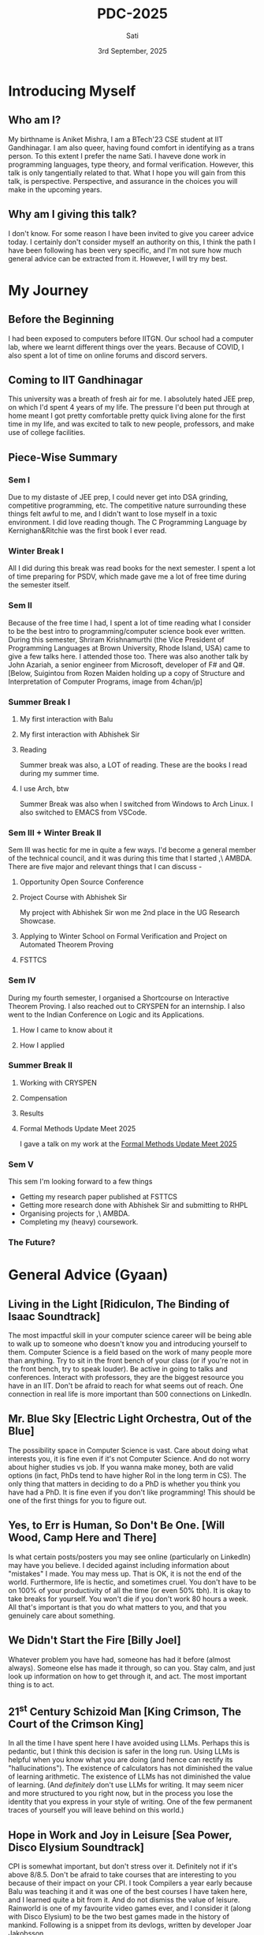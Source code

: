 #+title: PDC-2025
#+date: 3rd September, 2025
#+author: Sati
* Introducing Myself
** Who am I?
   My birthname is Aniket Mishra, I am a BTech'23 CSE student at IIT Gandhinagar. I am also queer, having found comfort in identifying as a trans person. To this extent I prefer the name Sati. I haveve done work in programming languages, type theory, and formal verification. However, this talk is only tangentially related to that. What I hope you will gain from this talk, is perspective. Perspective, and assurance in the choices you will make in the upcoming years.
** Why am I giving this talk?
   I don't know. For some reason I have been invited to give you career advice today. I certainly don't consider myself an authority on this, I think the path I have been following has been very specific, and I'm not sure how much general advice can be extracted from it. However, I will try my best. 
* My Journey
** Before the Beginning
   I had been exposed to computers before IITGN. Our school had a computer lab, where we learnt different things over the years. Because of COVID, I also spent a lot of time on online forums and discord servers.
** Coming to IIT Gandhinagar
   This university was a breath of fresh air for me. I absolutely hated JEE prep, on which I'd spent 4 years of my life. The pressure I'd been put through at home meant I got pretty comfortable pretty quick living alone for the first time in my life, and was excited to talk to new people, professors, and make use of college facilities.
** Piece-Wise Summary
   
*** Sem I
    :PROPERTIES:
   :ORG-IMAGE-ACTUAL-WIDTH: 300
   :END:
    Due to my distaste of JEE prep, I could never get into DSA grinding, competitive programming, etc. The competitive nature surrounding these things felt awful to me, and I didn't want to lose myself in a toxic environment. I did love reading though. The C Programming Language by Kernighan&Ritchie was the first book I ever read.
    
    [[file:./cbook.jpg]]
*** Winter Break I
    All I did during this break was read books for the next semester. I spent a lot of time preparing for PSDV, which made gave me a lot of free time during the semester itself.
*** Sem II
    :PROPERTIES:
   :ORG-IMAGE-ACTUAL-WIDTH: 400
   :END:
    Because of the free time I had, I spent a lot of time reading what I consider to be the best intro to programming/computer science book ever written. During this semester, Shriram Krishnamurthi (the Vice President of Programming Languages at Brown University, Rhode Island, USA) came to give a few talks here. I attended those too. There was also another talk by John Azariah, a senior engineer from Microsoft, developer of F# and Q#. [Below, Suigintou from Rozen Maiden holding up a copy of Structure and Interpretation of Computer Programs, image from 4chan/jp]

    [[file:./sicp.png]] 
*** Summer Break I
**** My first interaction with Balu
     [[file:./balu.png]]
**** My first interaction with Abhishek Sir
     [[file:./abhi.png]]
**** Reading
    :PROPERTIES:
     :ORG-IMAGE-ACTUAL-WIDTH: 300
     :END:
    Summer break was also, a LOT of reading. These are the books I read during my summer time.
     [[file:./clrs.png]] [[file:./tapl.png]] [[file:./ci.png]] [[file:./rust.png]]
**** I use Arch, btw
     :PROPERTIES:
     :ORG-IMAGE-ACTUAL-WIDTH: 300
     :END:
     Summer Break was also when I switched from Windows to Arch Linux. I also switched to EMACS from VSCode.
     [[file:./arch.png]] [[file:./emacs.png]]
*** Sem III + Winter Break II
    Sem III was hectic for me in quite a few ways. I'd become a general member of the technical council, and it was during this time that I started ,\ AMBDA. There are five major and relevant things that I can discuss -
**** Opportunity Open Source Conference
     [[file:./oosc.png]]
**** Project Course with Abhishek Sir
     My project with Abhishek Sir won me 2nd place in the UG Research Showcase.
**** Applying to Winter School on Formal Verification and Project on Automated Theorem Proving
     [[file:./iitd.png]]
**** FSTTCS
     :PROPERTIES:
     :ORG-IMAGE-ACTUAL-WIDTH: 300
     :END:
     [[file:./fsttcs.png]] [[file:./fsttcs_spons.png]]
*** Sem IV
    During my fourth semester, I organised a Shortcourse on Interactive Theorem Proving. I also reached out to CRYSPEN for an internship. I also went to the Indian Conference on Logic and its Applications.
**** How I came to know about it
     [[file:./cryspenjob.png]]
**** How I applied
     [[file:./PLEASE.png]]
*** Summer Break II
**** Working with CRYSPEN
     [[file:./karthik.png]]
**** Compensation
     [[file:./cryspen.png]]
**** Results
     [[file:./PR.png]]
     [[file:./amazon.png]]
**** Formal Methods Update Meet 2025
     I gave a talk on my work at the [[https://fmindia.cmi.ac.in/update2025/][Formal Methods Update Meet 2025]] 
*** Sem V
   This sem I'm looking forward to a few things
   - Getting my research paper published at FSTTCS
   - Getting more research done with Abhishek Sir and submitting to RHPL
   - Organising projects for ,\ AMBDA.
   - Completing my (heavy) coursework.
*** The Future?
    [[file:./inria.png]]

* General Advice (Gyaan)

** Living in the Light [Ridiculon, The Binding of Isaac Soundtrack]
   The most impactful skill in your computer science career will be being able to walk up to someone who doesn't know you and introducing yourself to them. Computer Science is a field based on the work of many people more than anything. Try to sit in the front bench of your class (or if you're not in the front bench, try to speak louder). Be active in going to talks and conferences. Interact with professors, they are the biggest resource you have in an IIT. Don't be afraid to reach for what seems out of reach.  One connection in real life is more important than 500 connections on LinkedIn.

** Mr. Blue Sky [Electric Light Orchestra, Out of the Blue]
   The possibility space in Computer Science is vast. Care about doing what interests you, it is fine even if it's not Computer Science. And do not worry about higher studies vs job. If you wanna make money, both are valid options (in fact, PhDs tend to have higher RoI in the long term in CS). The only thing that matters in deciding to do a PhD is whether you think you have had a PhD. It is fine even if you don't like programming! This should be one of the first things for you to figure out.
   
** Yes, to Err is Human, So Don't Be One. [Will Wood, Camp Here and There]
   Is what certain posts/posters you may see online (particularly on LinkedIn) may have you believe. I decided against including information about "mistakes" I made. You may mess up. That is OK, it is not the end of the world. Furthermore, life is hectic, and sometimes cruel. You don't have to be on 100% of your productivity of all the time (or even 50% tbh). It is okay to take breaks for yourself. You won't die if you don't work 80 hours a week. All that's important is that you do what matters to you, and that you genuinely care about something.

** We Didn't Start the Fire [Billy Joel]
   Whatever problem you have had, someone has had it before (almost always). Someone else has made it through, so can you. Stay calm, and just look up information on how to get through it, and act. The most important thing is to act.
** 21^st Century Schizoid Man [King Crimson, The Court of the Crimson King]
   In all the time I have spent here I have avoided using LLMs. Perhaps this is pedantic, but I think this decision is safer in the long run. Using LLMs is helpful when you know what you are doing (and hence can rectify its "hallucinations"). The existence of calculators has not diminished the value of learning arithmetic. The existence of LLMs has not diminished the value of learning. (And /definitely/ don't use LLMs for writing. It may seem nicer and more structured to you right now, but in the process you lose the identity that you express in your style of writing. One of the few permanent traces of yourself you will leave behind on this world.)

** Hope in Work and Joy in Leisure [Sea Power, Disco Elysium Soundtrack]
   CPI is somewhat important, but don't stress over it. Definitely not if it's above 8/8.5. Don't be afraid to take courses that are interesting to you because of their impact on your CPI. I took Compilers a year early because Balu was teaching it and it was one of the best courses I have taken here, and I learned quite a bit from it. And do not dismiss the value of leisure. Rainworld is one of my favourite video games ever, and I consider it (along with Disco Elysium) to be the two best games made in the history of mankind. Following is a snippet from its devlogs, written by developer Joar Jakobsson.

   [[file:./rainworld.png]]

** Video Killed the Radio Star [The Buggles, The Age of Plastic]
   A lot of the culture that I've seen surrounding software engineering focuses on new talent. "Cracked devs", "young founders", etc. There is nothing wrong with this. But do remember that one day you will be 40, and then you will be 60, and you will eventually die. The companies that hire you will take note of your degrading faculties, busier lives, etc. and hire newer, and more desperate devs willing to work for less to replace you. Especially with the introduction of new technologies. So getting a well paying SWE job at say Google or Amazon isn't enough to guarantee job security. Try to have long term plans, and keep exploring new things throughout your life. This doesn't happen so much in research, where decades of experience are worth their weight in gold. Which is one of the things that I think is nice about reasearch.

** Welcome to the Jungle, but Dream Sweet in Sea Major [Guns N' Roses, Appetite for Destruction]/[Miracle Musical, Hawaii Part II]
   The world can seem very scary, that is because it is. It is ok if this causes you concern or anxiety, all that would indicate is that you are alive. But you will always be able to find cool, interesting, and friendly people, in the most unlikeliest of places. This applies to both professors and fellow students. The logo of my hobby group (,\ AMBDA.) was inspired by an email I got from Balue a long while ago. 
   [[file:./balu2.png]]
   
* Concluding
  #+BEGIN_QUOTE
  I think that it’s extraordinarily important that we in computer science keep fun in computing. When it started out, it was an awful lot of fun. Of course, the paying customers got shafted every now and then, and after a while we began to take their complaints seriously. We began to feel as if we really were responsible for the successful, error-free perfect use of these machines. I don’t think we are. I think we’re responsible for stretching them, sending them off in new directions, and keeping fun in the house. I hope the field of computer science never loses its sense of fun. Above all, I hope we don’t become missionaries. Don’t feel as if you’re Bible salesmen. e world has too many of those already. What you know about computing other people will learn. Don’t feel as if the key to successful computing is only in your hands. What’s in your hands, I think and hope, is intelligence: the ability to see the machine as more than when you were first led up to it, that you can make it more.”
#+END_QUOTE
  — /Alan J. Perlis (April 1, 1922 – February 7, 1990)/
  /From the Foreword of SICP/
* Where to Find Me
  Email me at [[mailto:aniket,mishra@iitgn.ac.in][aniket.mishra@iitgn.ac.in]]
  Whatsapp me at +91 79803 22231
  Discord me at =satislugcat=
  Github me at =satiscugcat=

  After the QnA at the end of this session I will be chilling at the terrace near the CSE workspace. You can accompany me there. Fly high, free birds!
  [[file:./view.png]]
  
